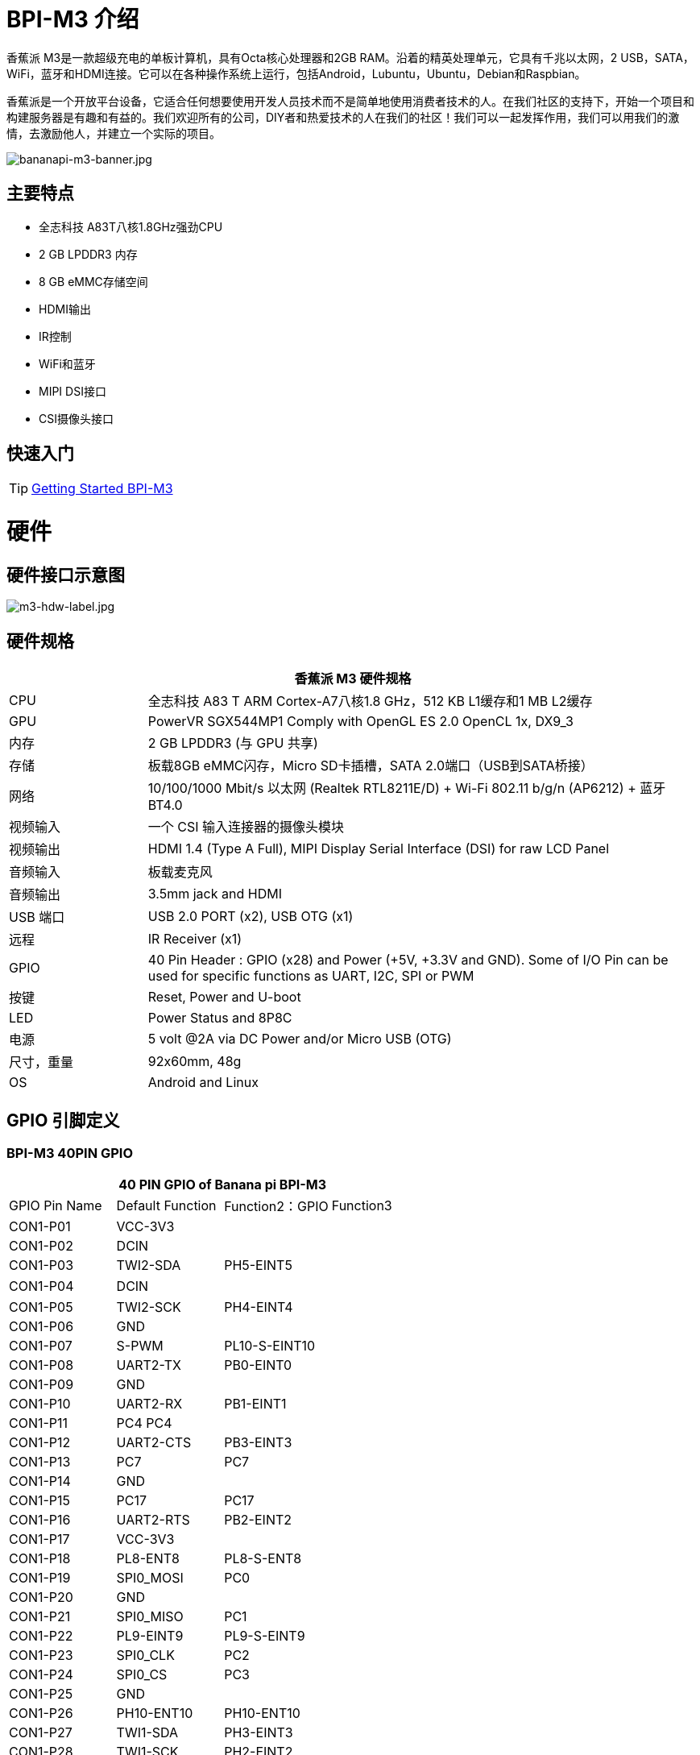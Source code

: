 = BPI-M3 介绍

香蕉派 M3是一款超级充电的单板计算机，具有Octa核心处理器和2GB RAM。沿着的精英处理单元，它具有千兆以太网，2 USB，SATA，WiFi，蓝牙和HDMI连接。它可以在各种操作系统上运行，包括Android，Lubuntu，Ubuntu，Debian和Raspbian。

香蕉派是一个开放平台设备，它适合任何想要使用开发人员技术而不是简单地使用消费者技术的人。在我们社区的支持下，开始一个项目和构建服务器是有趣和有益的。我们欢迎所有的公司，DIY者和热爱技术的人在我们的社区！我们可以一起发挥作用，我们可以用我们的激情，去激励他人，并建立一个实际的项目。

image::/bpi-m3/bananapi-m3-banner.jpg[bananapi-m3-banner.jpg]

== 主要特点
- 全志科技 A83T八核1.8GHz强劲CPU
- 2 GB LPDDR3 内存
- 8 GB eMMC存储空间
- HDMI输出
- IR控制
- WiFi和蓝牙
- MIPI DSI接口
- CSI摄像头接口

== 快速入门

TIP: link:/en/BPI-M3/GettingStarted_BPI-M3[Getting Started BPI-M3]

= 硬件
== 硬件接口示意图

image::/picture/m3-hdw-label.jpg[m3-hdw-label.jpg]

== 硬件规格

[options="header",cols="1,4"]
|=====
2+| **香蕉派 M3 硬件规格**
| CPU             | 全志科技 A83 T ARM Cortex-A7八核1.8 GHz，512 KB L1缓存和1 MB L2缓存
| GPU             | PowerVR SGX544MP1 Comply with OpenGL ES 2.0 OpenCL 1x, DX9_3
| 内存          | 2 GB LPDDR3 (与 GPU 共享)
| 存储        | 板载8GB eMMC闪存，Micro SD卡插槽，SATA 2.0端口（USB到SATA桥接）
| 网络         | 10/100/1000 Mbit/s 以太网 (Realtek RTL8211E/D) + Wi-Fi 802.11 b/g/n (AP6212) + 蓝牙 BT4.0
| 视频输入  | 一个 CSI 输入连接器的摄像头模块
| 视频输出 | HDMI 1.4 (Type A Full), MIPI Display Serial Interface (DSI) for raw LCD Panel
| 音频输入  | 板载麦克风
| 音频输出 | 3.5mm jack and HDMI
| USB 端口       | USB 2.0 PORT (x2), USB OTG (x1)
| 远程         | IR Receiver (x1)
| GPIO            | 40 Pin Header : GPIO (x28) and Power (+5V, +3.3V and GND). Some of I/O Pin can be used for specific functions as UART, I2C, SPI or PWM 
| 按键       | Reset, Power and U-boot
| LED             | Power Status and 8P8C
| 电源    | 5 volt @2A via DC Power and/or Micro USB (OTG)
| 尺寸，重量   | 92x60mm, 48g
| OS              | Android and Linux 
|=====

== GPIO 引脚定义

=== BPI-M3 40PIN GPIO

[options="header",cols="1,1,1,1"]
|=====
4+| **40 PIN GPIO of Banana pi BPI-M3**
| GPIO Pin Name	| Default Function | Function2：GPIO	| Function3
| CON1-P01 | VCC-3V3   |               |   
| CON1-P02 | DCIN      |               |   
| CON1-P03 | TWI2-SDA  | PH5-EINT5     |   
| CON1-P04 | DCIN      |               | 　 
| CON1-P05 | TWI2-SCK  | PH4-EINT4     |   
| CON1-P06 | GND       |               |   
| CON1-P07 | S-PWM     | PL10-S-EINT10 |   
| CON1-P08 | UART2-TX  | PB0-EINT0     |   
| CON1-P09 | GND       |               |   
| CON1-P10 | UART2-RX  | PB1-EINT1     |   
| CON1-P11 | PC4 PC4   |               |   
| CON1-P12 | UART2-CTS | PB3-EINT3     |   
| CON1-P13 | PC7       | PC7           |   
| CON1-P14 | GND       |               |   
| CON1-P15 | PC17      | PC17          |   
| CON1-P16 | UART2-RTS | PB2-EINT2     |   
| CON1-P17 | VCC-3V3   |               |   
| CON1-P18 | PL8-ENT8  | PL8-S-ENT8    |   
| CON1-P19 | SPI0_MOSI | PC0           |   
| CON1-P20 | GND       |               |   
| CON1-P21 | SPI0_MISO | PC1           |           
| CON1-P22 | PL9-EINT9 | PL9-S-EINT9   |           
| CON1-P23 | SPI0_CLK  | PC2           |           
| CON1-P24 | SPI0_CS   | PC3           |           
| CON1-P25 | GND       |               |           
| CON1-P26 | PH10-ENT10| PH10-ENT10    |           
| CON1-P27 | TWI1-SDA  | PH3-EINT3     |           
| CON1-P28 | TWI1-SCK  | PH2-EINT2     |           
| CON1-P29 | PC18      | PC18          |           
| CON1-P30 | GND       |               |           
| CON1-P31 | I2S1-BCLK | PG10-EINT10   | UART3-TX  
| CON1-P32 | I2S1-DIN  | PG13-EINT13   | UART3-CTS 
| CON1-P33 | I2S1-LRCK | PG11-EINT11   | UART3-RX  
| CON1-P34 | GND       |               |           
| CON1-P35 | I2S1-DOUT | PG12-EINT12   | UART3-RTS 
| CON1-P36 | PE5       | PE5           |           
| CON1-P37 | PE4       | PE4           |           
| CON1-P38 | OWA-DOUT  | PE18          |           
| CON1-P39 | GND       |               |           
| CON1-P40 | PE19      | PE19          |       
|=====

=== CSI摄像头连接器规格

[options="header",cols="1,1,1"]
|=====
3+| **香蕉派 BPI-M3 CSI摄像机 GPIO**
| CSI Pin Name | Default Function	| Function2：GPIO
| CN7-P01 | IPSOUT     |      
| CN7-P02 | AFVCC      |      
| CN7-P03 | IPSOUT     |      
| CN7-P04 | IOVDD      |      
| CN7-P05 | GND        |      
| CN7-P06 | GND        |      
| CN7-P07 | CSI2-D3N   |      
| CN7-P08 | AVDD-CSI   |      
| CN7-P09 | CSI2-D3P   |      
| CN7-P10 | DVDD-CSI-R |      
| CN7-P11 | GND        |      
| CN7-P12 | NC         |      
| CN7-P13 | CSI2-D2N   |      
| CN7-P14 | CSI-RST-R  | PE16 
| CN7-P15 | CSI2-D2P   |      
| CN7-P16 | CSI-STBY-R | PE17 
| CN7-P17 | GND        |      
| CN7-P18 | CSI-PCLK   | PE0  
| CN7-P19 | CSI2-CKN   |      
| CN7-P20 | CSI-MCLK   | PE1  
| CN7-P21 | CSI2-CKP   |      
| CN7-P22 | CSI-HSYNC  | PE2  
| CN7-P23 | GND        |      
| CN7-P24 | CSI-VSYNC  | PE3  
| CN7-P25 | CSI2-D1N   |      
| CN7-P26 | CSI-D9     | PE13 
| CN7-P27 | CSI2-D1P   |      
| CN7-P28 | CSI-D8     | PE12 
| CN7-P29 | GND        |      
| CN7-P30 | CSI-D7     | PE11 
| CN7-P31 | CSI2-D0N   |      
| CN7-P32 | CSI-D6     | PE10 
| CN7-P33 | CSI2-D0P   |      
| CN7-P34 | CSI-D5     | PE9  
| CN7-P35 | GND        |      
| CN7-P36 | CSI-D4     | PE8  
| CN7-P37 | CSI-SCK    | PE14 
| CN7-P38 | CSI-D3     | PE7  
| CN7-P39 | CSI-SDA    | PE15 
| CN7-P40 | CSI-D2     | PE6  
|=====

=== 显示规格

[options="header",cols="1,1,1"]
|=====
3+| **香蕉派 BPI-M3 MIPI DSI 引脚定义**
| CSI Pin Name | Default Function	| Function2：GPIO
| CN6-P01 | VCC-MIPI |           
| CN6-P02 | IPSOUT   |           
| CN6-P03 | VCC-MIPI |           
| CN6-P04 | IPSOUT   |           
| CN6-P05 | GND      |           
| CN6-P06 | IPSOUT   |           
| CN6-P07 | GND      |           
| CN6-P08 | IPSOUT   |           
| CN6-P09 | NC       |           
| CN6-P10 | GND      |           
| CN6-P11 | NC       |           
| CN6-P12 | DSI-D0N  |           
| CN6-P13 | NC       |           
| CN6-P14 | DSI-D0P  |           
| CN6-P15 | NC       |           
| CN6-P16 | GND      |           
| CN6-P17 | TWI0-SDA | PH1-EINT1 
| CN6-P18 | DSI-D1N  |           
| CN6-P19 | TWI0-SCK | PH0-EINT0 
| CN6-P20 | DSI-D1P  |           
| CN6-P21 | TP-INT     | PL7-S-EINT7 
| CN6-P22 | GND        |             
| CN6-P23 | TP-RST     | PL6-S-EINT6 
| CN6-P24 | DSI-CKN    |             
| CN6-P25 | GND        |             
| CN6-P26 | DSI-CKP    |             
| CN6-P27 | LCD-BL-EN  | PD29        
| CN6-P28 | GND        |             
| CN6-P29 | LCD-RST    | PD26        
| CN6-P30 | DSI-D2N    |             
| CN6-P31 | LCD-PWR-EN | PD27        
| CN6-P32 | DSI-D2P    |             
| CN6-P33 | GND        |             
| CN6-P34 | GND        |             
| CN6-P35 | LCD-PWM    | PD28        
| CN6-P36 | DSI-D3N    |             
| CN6-P37 | GND        |             
| CN6-P38 | DSI-D3P    |             
| CN6-P39 | AP-RESET#  |             
| CN6-P40 | GND        |             
|=====

=== BPI-M3 调试接口

|=====
| CON2 P03 | UART0-TXD | PB9
| CON2 P02 | UART0-RXD | PB10
| CON2 P01 | GND	     |     
|=====

= 发展
== 源代码

=== Linux 

TIP: BPI-M3 Linux BSP code : https://github.com/BPI-SINOVOIP/BPI-M3-bsp

=== Android

TIP: BPI-M3 android 5.1 source code ： https://drive.google.com/open?id=0B\_YnvHgh2rwjaGhIeUE0eERTZU0

== 开发资料

TIP: Because of the Google security update some of the old links will not work if the images you want to use cannot be downloaded from the link:https://drive.google.com/drive/folders/0B_YnvHgh2rwjVjNyS2pheEtWQlk?resourcekey=0-U4TI84zIBdId7bHHjf2qKA[new link bpi-image Files]

TIP: All banana pi link:https://drive.google.com/drive/folders/0B4PAo2nW2Kfndjh6SW9MS2xKSWs?resourcekey=0-qXGFXKmd7AVy0S81OXM1RA&usp=sharing[docement(SCH file,DXF file,and doc)]

TIP: BPI-M3 schematic diagram :link:https://drive.google.com/drive/folders/0B4PAo2nW2KfnflVqbjJGTFlFTTd1b1o1OUxDNk5ackVDM0RNUjBpZ0FQU19SbDk1MngzZWM?resourcekey=0-ZRCiv304nGzvq-w7lwnpjg&usp=sharing[google driver]

TIP: BPI-M3 DXF file : https://drive.google.com/file/d/0B4PAo2nW2KfnNm54VjBlUXhXekU/view

TIP: BPI-M3 3D design file : https://drive.google.com/file/d/0B4PAo2nW2KfnYXVGWXBURDFSeTA/view

TIP: A83T chip Datasheet V1.4 : https://drive.google.com/file/d/0B4PAo2nW2KfnM2VqeTR3SXpGdVE/view?usp=sharing

TIP: Allwinner A83T chip User_Manual V1.5.1 : https://drive.google.com/file/d/0B4PAo2nW2KfnRjlQaU9uR0J0elE/view?usp=sharing

TIP: Android 5.0 development document（chinese）: https://drive.google.com/file/d/0B4PAo2nW2KfnekpvMnlNZ2p6NWs/view?usp=sharing

TIP: Allwinner chip online datasheet and documents : http://dl.linux-sunxi.org/

TIP: Linux-sunxi wiki : http://linux-sunxi.org/Banana_Pi_M3

TIP: BPI-M3 quality guarantee

- BPI-M3 WIFI Lab test report : https://bananapi.gitbooks.io/bpi-m3/content/en/bpi-m3wifilabtest.html

- BPI-M3 Validation test report : https://bananapi.gitbooks.io/bpi-m3/content/en/bpi-m3validationtest.html

- BPI-M3 CE,FCC RoHS Certification : http://forum.banana-pi.org/t/bpi-m3-ce-fcc-rohs-certification/984

== 基本发展

link:https://bananapi.gitbooks.io/bpi-m3/content/en/howtosetupdockerenvtobuildgithubsourcecod.html[How to setup docker env. to build github source code]

link:https://bananapi.gitbooks.io/bpi-m3/content/en/howtocompilebpi-m3-bspkernelonbpi-m3.html[How to compile BPI-M3-bsp kernel on BPI-M3]

link:https://bananapi.gitbooks.io/bpi-m3/content/en/bpi-m3crosscompileteach.html[BPI-M3 BSP Cross Compile teach]

link:https://bananapi.gitbooks.io/bpi-m3/content/en/bpi-m3fixrootmydeviceissueforsecurityalert.html[BPI-M3 fix rootmydevice issue for Security Alert]

== 软件
=== Linux 

TIP: How to burn Linux image to eMMC : https://bananapi.gitbooks.io/bpi-m3/content/en/howtoburnlinuximagetoemmc.html

TIP: GPU for kernel 3.4 : https://bananapi.gitbooks.io/bpi-m3/content/en/gpuforkernel34.html

TIP: How to rotate display screen : https://bananapi.gitbooks.io/bpi-m3/content/en/howtorotatedisplayscreen.html

TIP: How to use fatload uEnv.txt & script.bin & kernel uImage : https://bananapi.gitbooks.io/bpi-m3/content/en/howtousefatloaduenvtxtscriptbinkernel_ui.html

=== Android

TIP: How to burn android image to eMMC under windows ：
https://bananapi.gitbook.io/bpi-m3/zh/how_to_burn_android_image_to_emmc

TIP: BPI-M3 How to control GPIO on Android : https://bananapi.gitbook.io/bpi-m3/zh/howtosetupdockerenvtobuildgithubsourcecod

= 系统镜像
== Android

NOTE: 2018-06-05 update

**HDMI-Version**

Google Drive : https://drive.google.com/open?id=1mLXOAH_LPT-uqtwWvgvJXw4Vo95tFr_z

Baidu Cloud : https://pan.baidu.com/s/1byqwqzz9SOIWHYfOabXKNw

**LCD-Version**

Google Drive : https://drive.google.com/open?id=1DAxQIws0eAVPAm0riH5HXc8M36SH_-sC

Baidu Cloud : https://pan.baidu.com/s/19l7a6Z75FuZb_f9Ls0fN5w

NOTE: 2017-05-11 update

**HDMI-Version**

Google Drive : https://drive.google.com/open?id=0B_YnvHgh2rwjcXkxczlmOWxWV00

Baidu Cloud : https://pan.baidu.com/s/1pKF3Ggj

MD5: d7b7abf3443a49fb0f178ccf2f6e82d0

**LCD-Version**

Google Drive : https://drive.google.com/open?id=0B_YnvHgh2rwjSkM5NHFWYVdlakk

Baidu Cloud : https://pan.baidu.com/s/1mi2YOeG

MD5: b27dd45ac5fd1fd3b02db8ffd92c2871

Forum pthread : http://forum.banana-pi.org/t/bpi-m3-new-image-android-5-1-version-v5-2017-05-11/3241

== Linux

=== Ubuntu

NOTE: 2021-08-03 release, Ubuntu Mate Desktop 16.04 with kernel 3.4.39

Download: link:https://download.banana-pi.dev/d/ca025d76afd448aabc63/files/?p=%2FImages%2FBPI-M3%2FUbuntu16.04%2F2021-08-03-ubuntu-16.04-mate-desktop-bpi-m3-sd-emmc.img.zip[2021-08-03-ubuntu-16.04-mate-desktop-bpi-m3-sd-emmc.img.zip]

MD5: 4cd6cfb9ed3a2d382dbc32bb478ac149

NOTE: 2021-08-03 release, Ubuntu Server 16.04 with kernel 3.4.39

Download: link:https://download.banana-pi.dev/d/ca025d76afd448aabc63/files/?p=%2FImages%2FBPI-M3%2FUbuntu16.04%2F2021-08-03-ubuntu-16.04-server-bpi-m3-sd-emmc.img.zip[2021-08-03-ubuntu-16.04-server-bpi-m3-sd-emmc.img.zip]

MD5: ea5abe3fd6988931df85a2376808501a

NOTE: 2018-07-18 BPI-M3 Ubuntu 16.04 Mate Desktop (new eMMC)

Features Map : http://newwiki.banana-pi.org/en/BPI-M3/M3_Image_Map#_ubuntu_16_04

Google Drive : https://drive.google.com/open?id=1DlOrt08yUY9hAETiUXBiyoyPFHrOxtvq

Baidu Drive : https://pan.baidu.com/s/1ND5QqoBevzM2TykwqZCkAA

Forum pthread: http://forum.banana-pi.org/t/bananapi-bpi-m3-new-image-new-emmc-ubuntu16-04-debian9-release-2018-07-18/6294

NOTE: 2018-07-18 M3 Ubuntu Server (new eMMC)

Features Map : http://newwiki.banana-pi.org/en/BPI-M3/M3_Image_Map#_ubuntu_lite

Google Drive : https://drive.google.com/open?id=1Yyd2BepHjyhgXhSmnFh_0Az6YoXPEI3J

Baidu Drive : https://pan.baidu.com/s/10vSo0AmIiMrVLNPkQ63leQ

Forum pthread: http://forum.banana-pi.org/t/bananapi-bpi-m3-new-image-new-emmc-ubuntu16-04-debian9-release-2018-07-18/6294

NOTE: 2018-05-31 update ubuntu 16.04 mate desktop

HDMI verison baidu cloud : https://pan.baidu.com/s/1UDktbDgGtXpbqIZn_TI1Tg

NOTE: 2017-07-13 update ubuntu 16.04 mate desktop

**HDMI version **

Google Drive: https://drive.google.com/file/d/0B_YnvHgh2rwjRThoaHliWVVyZGM/view?usp=sharing

Baidu cloud : http://pan.baidu.com/s/1nu6hJs9

Forum pthread: http://forum.banana-pi.org/t/banana-pi-bpi-m3-new-image-ubuntu-16-04-mate-desktop-beta-bpi-m3-ov8865-sd-emmc-2017-07-13/3542

**LCD 7 verison**

Google Drive: https://drive.google.com/file/d/0B_YnvHgh2rwjVldzUENFQXpiTHc/view?usp=sharing

Baidu cloud : http://pan.baidu.com/s/1o8Uc4Y2

Forum pthread : http://forum.banana-pi.org/t/banana-pi-bpi-m3-new-image-ubuntu-16-04-mate-desktop-beta-bpi-m3-lcd7-ov8865-sd-emmc-img-2017-7-13/3543

**LCD 5 Version**

Google Drive: https://drive.google.com/file/d/0B_YnvHgh2rwjUlpIVjB6LVVmMGc/view?usp=sharing

Baidu cloud : http://pan.baidu.com/s/1hsIJygG

Forum thread: http://forum.banana-pi.org/t/banana-pi-bpi-m3-new-image-ubuntu-16-04-mate-desktop-beta-bpi-m3-lcd5-ov8865-sd-emmc-img-2017-7-13/3544

=== Debian

NOTE: 2018-07-18 BPI-M3 Debian Jessie 9 (new eMMC)

Features Map : http://newwiki.banana-pi.org/en/BPI-M3/M3_Image_Map#_debian_jessie_9

Google Drive : https://drive.google.com/open?id=1M997Uf-RVqdFKJkXMjgY0w3fHyiOq4iG

Baidu Drive : https://pan.baidu.com/s/1yQYG1iOEIrJADV_j-qvdwQ

Forum pthread : http://forum.banana-pi.org/t/bananapi-bpi-m3-new-image-new-emmc-ubuntu16-04-debian9-release-2018-07-18/6294

== 第三方j镜像
=== Raspbian

NOTE: 2021-08-03 release, Raspbian Stretch with kernel 3.4.39

Download: link:https://download.banana-pi.dev/d/ca025d76afd448aabc63/files/?p=%2FImages%2FBPI-M3%2FRaspbian%2F2021-08-03-raspbian-stretch-bpi-m3-sd-emmc.img.zip[2021-08-03-raspbian-stretch-bpi-m3-sd-emmc.img.zip]

MD5: a9890cedbd779a29ff551a7fc5e1eae6

NOTE: 2018-5-28 update : Raspbian 8.0 V1.1

Google Drive: https://drive.google.com/open?id=1DSZru8UQRikI6pImLZIt1DmySVozy0FA

Baidu cloud : https://pan.baidu.com/s/1Pz_6btHxj6F9w_6aw90Dww

Forum thread:
http://forum.banana-pi.org/t/banana-pi-bpi-m3-new-image-release-raspbian-jessie-8-0-2018-5-28-v1-1/5847

=== Armbian

NOTE: Armbian_23.02.0-trunk_Bananapim3_jammy_edge_6.1.11_xfce_desktop.img

Google Drive: https://drive.google.com/file/d/1zKjbj9iwoCgbaPCImjQ44P4zLBHAB7di/view?usp=sharing

NOTE: Armbian_23.02.0-trunk_Bananapim3_bullseye_edge_6.1.0_xfce_desktop.img

Baidu Cloud: https://pan.baidu.com/s/1hkkl22uVjvRct1V7N4OK2w?pwd=8888

Google Drive: https://drive.google.com/drive/folders/1VpvVkYMqgmSnmfKXQSrEY2B6wRa-cggL?usp=share_link

Discuss on forum: https://forum.banana-pi.org/t/banana-pi-bpi-m3-new-armbian-image/15138

NOTE: 2022-12-06 Armbian_22.11.0-trunk_Bananapim3_bullseye_edge_6.0.9.img.xz

Google Drive: https://drive.google.com/file/d/1Cr0KY0oVqSly-DOipgd_x_a4gQ0oPxm7/view?usp=share_link

Baidu Cloud: https://pan.baidu.com/s/18M5Tsc91z57NUzBm4rcqlg?pwd=8888 (pincode: 8888)

Discuss on forum: https://forum.banana-pi.org/t/bananapi-bpi-m3-new-image-release-armbian-bullseye/14450

NOTE: 2022-09-07 Armbian_22.11.0-trunk_Bananapim3_jammy_edge_5.19.6_xfce_desktop.img

Google Drive: https://drive.google.com/file/d/1iq0gCOAIHjE7bgxeccNPtFp9iK0AtzRM/view?usp=sharing

Baidu Cloud: https://pan.baidu.com/s/1FjNBqpJ0Kv83EpiKt9sZmw?pwd=mtk5 (pincode: mtk5)

NOTE: 2022-09-07 Armbian_22.11.0-trunk_Bananapim3_bullseye_edge_5.19.6_xfce_desktop.img

Google Drive: https://drive.google.com/file/d/1vrM4WLq74O4FEOAmBjUwJGbzZptq3hYi/view?usp=sharing

Baidu Cloud: https://pan.baidu.com/s/1w00wkfX15G6D60W2WH52ug?pwd=awza (pincode: awza)

NOTE: Armbian with 4.17.y for M3

Test build: http://ix.io/1fUK

Broken: wired, wireless network, Bluetooth, ...

Works: serial console, 8 cores, DVFS, USB, SATA, HDMI, DRM video driver, ...

Image: https://forum.armbian.com/topic/474-banana-pi-m3/?do=findComment&comment=57400

Forum pthread: http://forum.banana-pi.org/t/armbian-with-4-17-y-for-m3/6174

=== FreeBSD

NOTE: FreeBSD on Allwinner (sunxi) systems for banana pi

香蕉派作为全志的官方合作伙伴，香蕉派的产品必须采用全志的芯片设计。例如A20/A31 S/H3/H2+/A64/A83T，FreeBSD已经支持许多Allwinner。所以很容易在香蕉派上使用。

- Allwinner A20 (sun7i), a dual-core Cortex-A7 BPI-M1/BPI-M1+/BPI-R1
- Allwinner A31 and A31s (sun6i), a quad-core Cortex-A7 BPI-M2
- Allwinner A64 (sun50i), a quad-core Cortex-A53 BPI-M64
- Allwinner A83T (sun8i), an octa-core Cortex-A7 BPI-M3
- Allwinner H3 (sun8i), a quad-core Cortex-A7 BPI-M2+/BPI-M2+ EDU/

https://wiki.freebsd.org/FreeBSD/arm/Allwinner

=== Simplenas

NOTE: Simplenas image : https://simplenas.com/download/other/banana-m3

=== Lakka TV

- Banana Pi M2+ with H3 chip
- Banana Pi M3 with A83T chip
- BPI-M1 and BPI-M1+ use A20 chip
- More about this : https://bananapi.gitbooks.io/bpi-m3/content/en/lakkatv.html

http://mirror.lakka.tv/nightly/

=== Others image

http://forum.banana-pi.org/c/bpi-m3/M2image


= 购买链接
WARNING: BANANAPI 官方店铺：
https://www.bpi-shop.com/products/banana-pi-bpi-m3.html

WARNING: SINOVOIP 全球速卖通商店: https://www.aliexpress.com/store/group/BPI-M3/1100417230_40000003593419.html

WARNING: Bipai 全球速卖通商店: https://www.aliexpress.com/store/group/BPI-M3/1101951077_40000003551100.html

WARNING: 淘宝: https://shop108780008.taobao.com/category-1694930638.htm

WARNING: OEM&ODM, 请联系: judyhuang@banana-pi.com